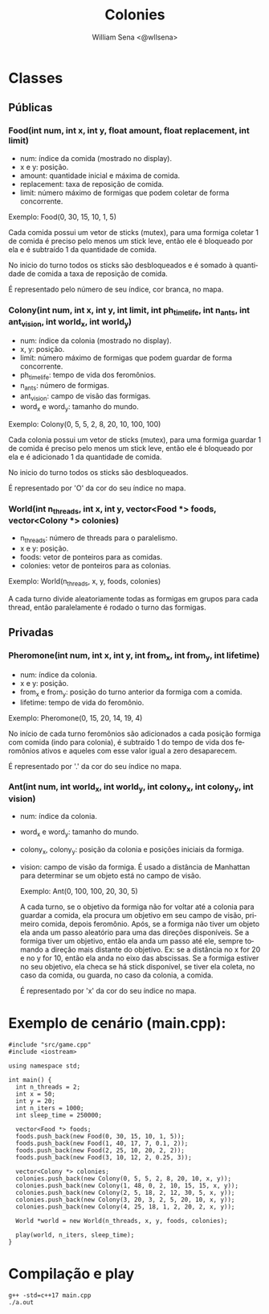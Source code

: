 #+TITLE: Colonies
#+SUBTITLE:
#+DESCRIPTION:
#+AUTHOR: William Sena <@wllsena>
#+EMAIL: wllsena@protonmail.com
#+LANGUAGE: pt-BR
#+STARTUP: latexpreview
#+PROPERTY: header-args :session *code* :results value :exports both :cache yes

[[./demo.gif]]

* Classes

** Públicas

*** Food(int num, int x, int y, float amount, float replacement, int limit)

    - num: índice da comida (mostrado no display).
    - x e y: posição.
    - amount: quantidade inicial e máxima de comida.
    - replacement: taxa de reposição de comida.
    - limit: número máximo de formigas que podem coletar de forma concorrente.

    Exemplo: Food(0, 30, 15, 10, 1, 5)

    Cada comida possui um vetor de sticks (mutex), para uma formiga coletar 1 de comida é preciso pelo menos um stick leve, então ele é bloqueado por ela e é subtraído 1 da quantidade de comida.

    No inicio do turno todos os sticks são desbloqueados e é somado à quantidade de comida a taxa de reposição de comida.

    É representado pelo número de seu índice, cor branca, no mapa.

*** Colony(int num, int x, int y, int limit, int ph_timelife, int n_ants, int ant_vision, int world_x, int world_y)

    - num: índice da colonia (mostrado no display).
    - x, y: posição.
    - limit: número máximo de formigas que podem guardar de forma concorrente.
    - ph_timelife: tempo de vida dos feromônios.
    - n_ants: número de formigas.
    - ant_vision: campo de visão das formigas.
    - word_x e word_y: tamanho do mundo.

    Exemplo: Colony(0, 5, 5, 2, 8, 20, 10, 100, 100)

    Cada colonia possui um vetor de sticks (mutex), para uma formiga guardar 1 de comida é preciso pelo menos um stick leve, então ele é bloqueado por ela e é adicionado 1 da quantidade de comida.

    No inicio do turno todos os sticks são desbloqueados.

    É representado por 'O' da cor do seu índice no mapa.

*** World(int n_threads, int x, int y, vector<Food *> foods, vector<Colony *> colonies)

    - n_threads: número de threads para o paralelismo.
    - x e y: posição.
    - foods: vetor de ponteiros para as comidas.
    - colonies: vetor de ponteiros para as colonias.

    Exemplo: World(n_threads, x, y, foods, colonies)

    A cada turno divide aleatoriamente todas as formigas em grupos para cada thread, então paralelamente é rodado o turno das formigas.

** Privadas

*** Pheromone(int num, int x, int y, int from_x, int from_y, int lifetime)

    - num: índice da colonia.
    - x e y: posição.
    - from_x e from_y: posição do turno anterior da formiga com a comida.
    - lifetime: tempo de vida do feromônio.

    Exemplo: Pheromone(0, 15, 20, 14, 19, 4)

    No início de cada turno feromônios são adicionados a cada posição formiga com comida (indo para colonia), é subtraído 1 do tempo de vida dos feromônios ativos e aqueles com esse valor igual a zero desaparecem.

    É representado por '.' da cor do seu índice no mapa.

*** Ant(int num, int world_x, int world_y, int colony_x, int colony_y, int vision)

    - num: índice da colonia.
    - word_x e word_y: tamanho do mundo.
    - colony_x, colony_y: posição da colonia e posições iniciais da formiga.
    - vision: campo de visão da formiga. É usado a distância de Manhattan para determinar se um objeto está no campo de visão.

     Exemplo: Ant(0, 100, 100, 20, 30, 5)

     A cada turno, se o objetivo da formiga não for voltar até a colonia para guardar a comida, ela procura um objetivo em seu campo de visão, primeiro comida, depois feromônio. Após, se a formiga não tiver um objeto ela anda um passo aleatório para uma das direções disponíveis. Se a formiga tiver um objetivo, então ela anda um passo até ele, sempre tomando a direção mais distante do objetivo. Ex: se a distância no x for 20 e no y for 10, então ela anda no eixo das abscissas. Se a formiga estiver no seu objetivo, ela checa se há stick disponível, se tiver ela coleta, no caso da comida, ou guarda, no caso da colonia, a comida.

     É representado por 'x' da cor do seu índice no mapa.

* Exemplo de cenário (main.cpp):

  #+BEGIN_SRC c++
    #include "src/game.cpp"
    #include <iostream>
    
    using namespace std;
    
    int main() {
      int n_threads = 2;
      int x = 50;
      int y = 20;
      int n_iters = 1000;
      int sleep_time = 250000;
    
      vector<Food *> foods;
      foods.push_back(new Food(0, 30, 15, 10, 1, 5));
      foods.push_back(new Food(1, 40, 17, 7, 0.1, 2));
      foods.push_back(new Food(2, 25, 10, 20, 2, 2));
      foods.push_back(new Food(3, 10, 12, 2, 0.25, 3));
    
      vector<Colony *> colonies;
      colonies.push_back(new Colony(0, 5, 5, 2, 8, 20, 10, x, y));
      colonies.push_back(new Colony(1, 48, 0, 2, 10, 15, 15, x, y));
      colonies.push_back(new Colony(2, 5, 18, 2, 12, 30, 5, x, y));
      colonies.push_back(new Colony(3, 20, 3, 2, 5, 20, 10, x, y));
      colonies.push_back(new Colony(4, 25, 18, 1, 2, 20, 2, x, y));
    
      World *world = new World(n_threads, x, y, foods, colonies);
    
      play(world, n_iters, sleep_time);
    }
  #+END_SRC

* Compilação e play

  #+BEGIN_SRC shell
    g++ -std=c++17 main.cpp
    ./a.out
  #+END_SRC
